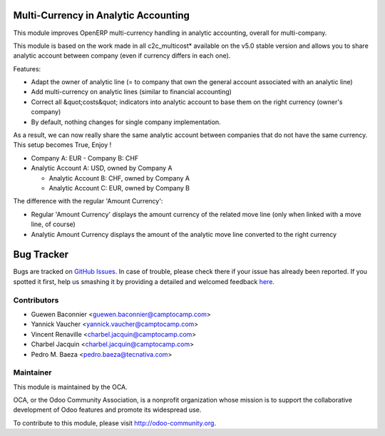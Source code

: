 .. image:: https://img.shields.io/badge/licence-AGPL--3-blue.svg
    :alt: License: AGPL-3

Multi-Currency in Analytic Accounting
=====================================


This module improves OpenERP multi-currency handling in analytic
accounting, overall for multi-company.

This module is based on the work made in all c2c_multicost* available on
the v5.0 stable version and allows you to share analytic account between
company (even if currency differs in each one).

Features:

* Adapt the owner of analytic line (= to company that own the general
  account associated with an analytic line)

* Add multi-currency on analytic lines (similar to financial accounting)

* Correct all &quot;costs&quot; indicators into analytic account to base them on
  the right currency (owner's company)

* By default, nothing changes for single company implementation.

As a result, we can now really share the same analytic account between
companies that do not have the same currency. This setup becomes True,
Enjoy !

* Company A: EUR - Company B: CHF

* Analytic Account A: USD, owned by Company A

  - Analytic Account B: CHF, owned by Company A

  - Analytic Account C: EUR, owned by Company B


The difference with the regular 'Amount Currency':

* Regular 'Amount Currency' displays the amount currency of the related
  move line (only when linked with a move line, of course)
* Analytic Amount Currency displays the amount of the analytic move line
  converted to the right currency


Bug Tracker
===========

Bugs are tracked on `GitHub Issues <https://github.com/OCA/account-analytic/issues>`_.
In case of trouble, please check there if your issue has already been reported.
If you spotted it first, help us smashing it by providing a detailed and
welcomed feedback `here <https://github.com/OCA/account-analytic/issues/new>`_.


Contributors
------------
* Guewen Baconnier <guewen.baconnier@camptocamp.com>
* Yannick Vaucher <yannick.vaucher@camptocamp.com>
* Vincent Renaville <charbel.jacquin@camptocamp.com>
* Charbel Jacquin <charbel.jacquin@camptocamp.com>
* Pedro M. Baeza <pedro.baeza@tecnativa.com>

Maintainer
----------

.. image:: https://odoo-community.org/logo.png
   :alt: Odoo Community Association
   :target: https://odoo-community.org

This module is maintained by the OCA.

OCA, or the Odoo Community Association, is a nonprofit organization whose
mission is to support the collaborative development of Odoo features and
promote its widespread use.

To contribute to this module, please visit http://odoo-community.org.
